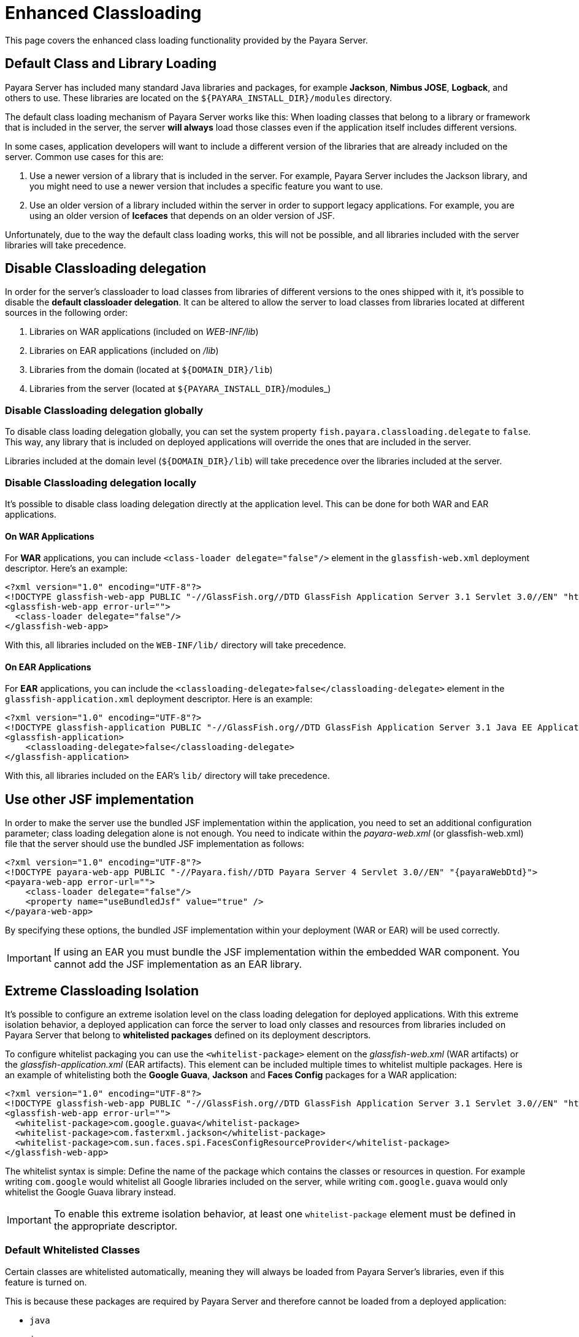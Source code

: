 [[enhanced-classloading]]
= Enhanced Classloading
:ordinal: 2

This page covers the enhanced class loading functionality provided by the Payara Server.

[[default-class-and-library-loading]]
== Default Class and Library Loading

Payara Server has included many standard Java libraries and packages, for example *Jackson*, *Nimbus JOSE*, *Logback*, and others to use. These libraries are located on the `${PAYARA_INSTALL_DIR}/modules` directory.

The default class loading mechanism of Payara Server works like this: When loading classes that belong to a library or framework that is included in the server, the server *will always* load those classes even if the application itself includes different versions.

In some cases, application developers will want to include a different version of the libraries that are already included on the server. Common use cases for this are:

. Use a newer version of a library that is included in the server. For example, Payara Server includes the Jackson library, and you might need
to use a newer version that includes a specific feature you want to use.
. Use an older version of a library included within the server in order to support legacy applications. For example, you are using an older version of *Icefaces* that depends on an older version of JSF.

Unfortunately, due to the way the default class loading works, this will not be possible, and all libraries included with the server libraries will take precedence.

[[disable-classloading-delegation]]
== Disable Classloading delegation

In order for the server's classloader to load classes from libraries of different versions to the ones shipped with it, it's possible to disable the *default classloader delegation*. It can be altered to allow the server to load classes from libraries located at different sources in the following order:

. Libraries on WAR applications (included on _WEB-INF/lib_)
. Libraries on EAR applications (included on _/lib_)
. Libraries from the domain (located at `${DOMAIN_DIR}/lib`)
. Libraries from the server (located at `${PAYARA_INSTALL_DIR}`/modules_)

[[disable-classloading-delegation-globally]]
=== Disable Classloading delegation globally

To disable class loading delegation globally, you can set the system property `fish.payara.classloading.delegate` to `false`. This way, any library that is included on deployed applications will override the ones that are included in the server.

Libraries included at the domain level (`${DOMAIN_DIR}/lib`) will take precedence over the libraries included at the server.

[[disable-classloading-delegation-locally]]
=== Disable Classloading delegation locally

It's possible to disable class loading delegation directly at the application level. This can be done for both WAR and EAR applications.

[[on-war-applications]]
==== On WAR Applications

For *WAR* applications, you can include `<class-loader delegate="false"/>` element in the `glassfish-web.xml` deployment descriptor. Here's an example:

[source, xml]
----
<?xml version="1.0" encoding="UTF-8"?>
<!DOCTYPE glassfish-web-app PUBLIC "-//GlassFish.org//DTD GlassFish Application Server 3.1 Servlet 3.0//EN" "http://glassfish.org/dtds/glassfish-web-app_3_0-1.dtd">
<glassfish-web-app error-url="">
  <class-loader delegate="false"/>
</glassfish-web-app>
----

With this, all libraries included on the `WEB-INF/lib/` directory will take precedence.

[[on-ear-applications]]
==== On EAR Applications

For *EAR* applications, you can include the `<classloading-delegate>false</classloading-delegate>` element in the `glassfish-application.xml` deployment descriptor. Here is an example:

[source, xml]
----
<?xml version="1.0" encoding="UTF-8"?>
<!DOCTYPE glassfish-application PUBLIC "-//GlassFish.org//DTD GlassFish Application Server 3.1 Java EE Application 6.0//EN" "http://glassfish.org/dtds/glassfish-application_6_0-1.dtd">
<glassfish-application>
    <classloading-delegate>false</classloading-delegate>
</glassfish-application>
----

With this, all libraries included on the EAR's `lib/` directory will take precedence.

[[use-bundled-jsf]]
== Use other JSF implementation

In order to make the server use the bundled JSF implementation within the application, you need to set an additional configuration parameter; class loading delegation alone is not enough.
You need to indicate within the _payara-web.xml_ (or glassfish-web.xml) file that the server should use the bundled JSF implementation as follows:

[source, xml]
----
<?xml version="1.0" encoding="UTF-8"?>
<!DOCTYPE payara-web-app PUBLIC "-//Payara.fish//DTD Payara Server 4 Servlet 3.0//EN" "{payaraWebDtd}">
<payara-web-app error-url="">
    <class-loader delegate="false"/>
    <property name="useBundledJsf" value="true" />
</payara-web-app>
----

By specifying these options, the bundled JSF implementation within your deployment (WAR or EAR) will be used correctly.

IMPORTANT: If using an EAR you must bundle the JSF implementation within the embedded WAR component. You cannot add the JSF implementation as an EAR library.

[[extreme-classloading-isolation]]
== Extreme Classloading Isolation

It's possible to configure an extreme isolation level on the class loading delegation for deployed applications. With this extreme isolation behavior, a deployed application can force the server to load only classes and resources from libraries included on Payara Server that belong to *whitelisted packages* defined on its deployment descriptors.

To configure whitelist packaging you can use the `<whitelist-package>` element on the _glassfish-web.xml_ (WAR artifacts) or the _glassfish-application.xml_ (EAR artifacts). This element can be included multiple times to whitelist multiple packages. Here is an example of whitelisting both the *Google Guava*, *Jackson* and *Faces Config* packages for a WAR application:

[source, xml]
----
<?xml version="1.0" encoding="UTF-8"?>
<!DOCTYPE glassfish-web-app PUBLIC "-//GlassFish.org//DTD GlassFish Application Server 3.1 Servlet 3.0//EN" "http://glassfish.org/dtds/glassfish-web-app_3_0-1.dtd">
<glassfish-web-app error-url="">
  <whitelist-package>com.google.guava</whitelist-package>
  <whitelist-package>com.fasterxml.jackson</whitelist-package>
  <whitelist-package>com.sun.faces.spi.FacesConfigResourceProvider</whitelist-package>
</glassfish-web-app>
----

The whitelist syntax is simple: Define the name of the package which contains the classes or resources in question. For example writing `com.google` would whitelist all Google libraries included on the server, while writing `com.google.guava` would only whitelist the Google Guava library instead.

IMPORTANT: To enable this extreme isolation behavior, at least one `whitelist-package` element must be defined in the appropriate descriptor.

[[default-whitelisted-classes]]
=== Default Whitelisted Classes

Certain classes are whitelisted automatically, meaning they will always be loaded from Payara Server's libraries, even if this feature is turned on.

This is because these packages are required by Payara Server and therefore cannot be loaded from a deployed application:

* `java`
* `javax`
* `com.sun`
* `org.glassfish`
* `org.apache.jasper`
* `fish.payara`
* `com.ibm.jbatch`
* `org.hibernate.validator`
* `org.jboss.weld`
* `com.ctc.wstx`

Default whitelisted resources are:

* `META-INF/services/jakarta.`
* `META-INF/services/org.glassfish.`
* `META-INF/services/java.`